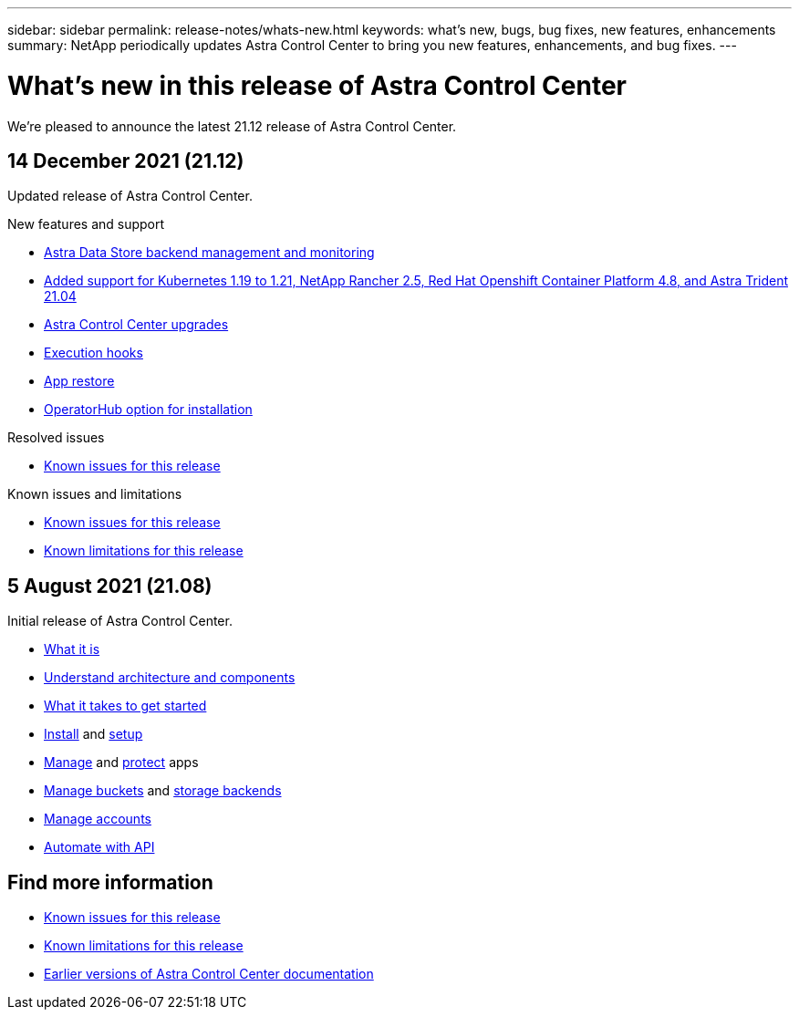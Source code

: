 ---
sidebar: sidebar
permalink: release-notes/whats-new.html
keywords: what's new, bugs, bug fixes, new features, enhancements
summary: NetApp periodically updates Astra Control Center to bring you new features, enhancements, and bug fixes.
---

= What's new in this release of Astra Control Center
:hardbreaks:
:icons: font
:imagesdir: ../media/release-notes/

We're pleased to announce the latest 21.12 release of Astra Control Center.

== 14 December 2021 (21.12)

Updated release of Astra Control Center.

.New features and support

* link:../get-started/setup_overview.html#add-a-storage-backend/[Astra Data Store backend management and monitoring]
* link:../get-started/requirements.html[Added support for Kubernetes 1.19 to 1.21, NetApp Rancher 2.5, Red Hat Openshift Container Platform 4.8, and Astra Trident 21.04]
* link:../use/upgrade-acc.html[Astra Control Center upgrades]
* link:../use/execution-hooks.html[Execution hooks]
* link:../use/restore-apps.html[App restore]
* link:../get-started/install_acc.html[OperatorHub option for installation]

.Resolved issues
* link:../release-notes/known-issues.html[Known issues for this release]

.Known issues and limitations
* link:../release-notes/known-issues.html[Known issues for this release]
* link:../release-notes/known-limitations.html[Known limitations for this release]

== 5 August 2021 (21.08)

Initial release of Astra Control Center.

* link:../concepts/intro.html[What it is]
* link:../concepts/architecture.html[Understand architecture and components]
* link:../get-started/requirements.html[What it takes to get started]
* link:../get-started/install_acc.html[Install] and link:../get-started/setup_overview.html[setup]
* link:../use/manage-apps.html[Manage] and link:../use/protect-apps.html[protect] apps
* link:../use/manage-buckets.html[Manage buckets] and link:../use/manage-backend.html[storage backends]
* link:../use/manage-users.html[Manage accounts]
* link:../rest-api/api-intro.html[Automate with API]

== Find more information

* link:../release-notes/known-issues.html[Known issues for this release]
* link:../release-notes/known-limitations.html[Known limitations for this release]
* link:../acc-earlier-versions.html[Earlier versions of Astra Control Center documentation]
